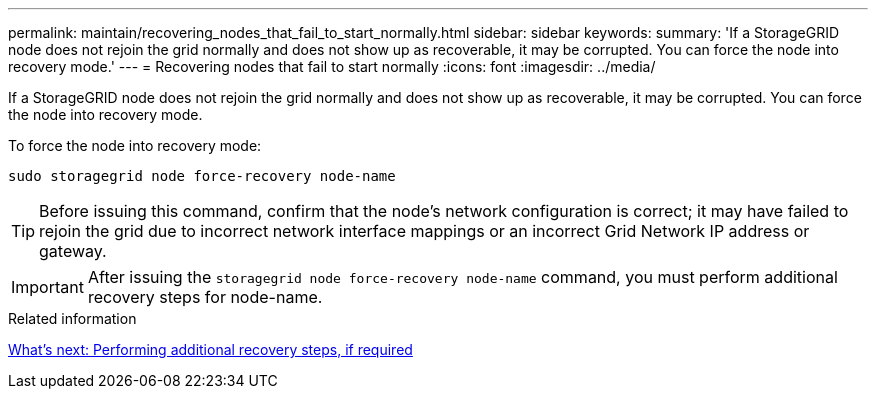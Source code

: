 ---
permalink: maintain/recovering_nodes_that_fail_to_start_normally.html
sidebar: sidebar
keywords: 
summary: 'If a StorageGRID node does not rejoin the grid normally and does not show up as recoverable, it may be corrupted. You can force the node into recovery mode.'
---
= Recovering nodes that fail to start normally
:icons: font
:imagesdir: ../media/

[.lead]
If a StorageGRID node does not rejoin the grid normally and does not show up as recoverable, it may be corrupted. You can force the node into recovery mode.

To force the node into recovery mode:

----
sudo storagegrid node force-recovery node-name
----

TIP: Before issuing this command, confirm that the node's network configuration is correct; it may have failed to rejoin the grid due to incorrect network interface mappings or an incorrect Grid Network IP address or gateway.

IMPORTANT: After issuing the `storagegrid node force-recovery node-name` command, you must perform additional recovery steps for node-name.

.Related information

xref:whats_next_performing_additional_recovery_steps_if_required.adoc[What's next: Performing additional recovery steps, if required]
